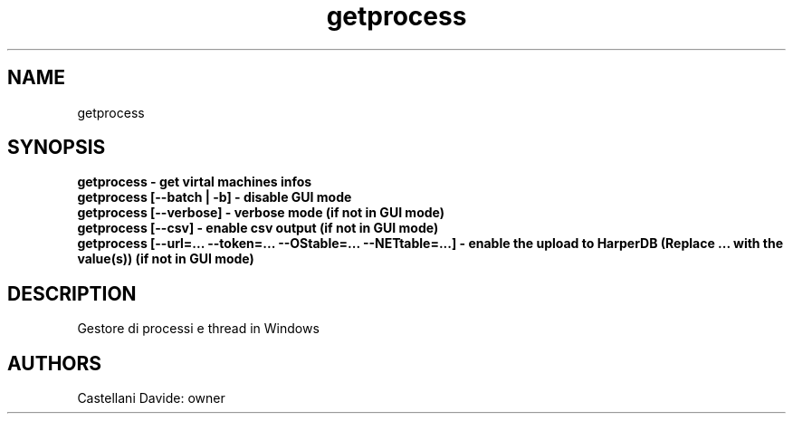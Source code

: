 .\" This man page for getprocess
.TH getprocess "1" "2021-03-20" "getprocess 01.01" "User Commands"
.SH NAME
getprocess
.SH SYNOPSIS
.B getprocess - get virtal machines infos
.br
.B getprocess [--batch | -b] - disable GUI mode
.br
.B getprocess [--verbose] - verbose mode (if not in GUI mode)
.br
.B getprocess [--csv] - enable csv output (if not in GUI mode)
.br
.B getprocess [--url=... --token=... --OStable=... --NETtable=...] - enable the upload to HarperDB (Replace "..." with the value(s)) (if not in GUI mode)
.br
.SH DESCRIPTION
Gestore di processi e thread in Windows
.SH AUTHORS
Castellani Davide: owner